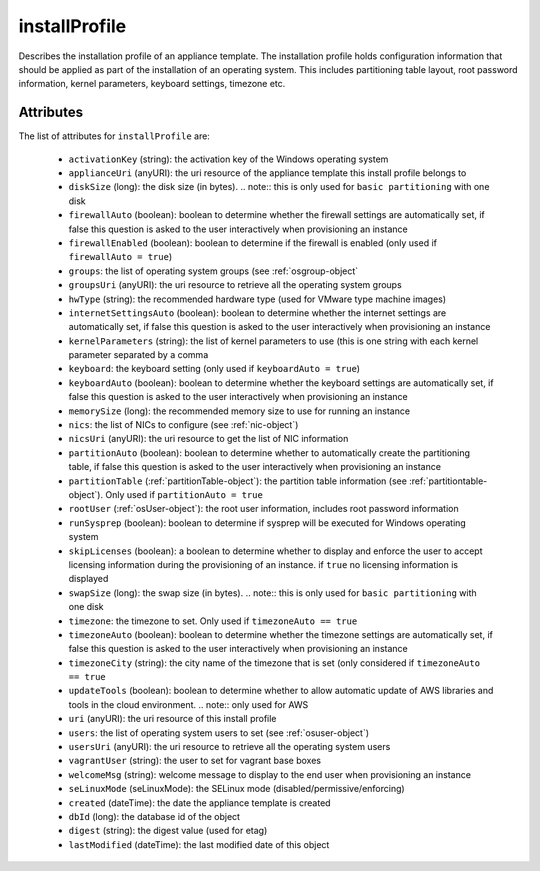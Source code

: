 .. Copyright 2018 FUJITSU LIMITED

.. _installprofile-object:

installProfile
==============

Describes the installation profile of an appliance template. The installation profile holds configuration information that should be applied as part of the installation of an operating system. This includes partitioning table layout, root password information, kernel parameters, keyboard settings, timezone etc.

Attributes
~~~~~~~~~~

The list of attributes for ``installProfile`` are:

	* ``activationKey`` (string): the activation key of the Windows operating system
	* ``applianceUri`` (anyURI): the uri resource of the appliance template this install profile belongs to
	* ``diskSize`` (long): the disk size (in bytes). .. note:: this is only used for ``basic partitioning`` with one disk
	* ``firewallAuto`` (boolean): boolean to determine whether the firewall settings are automatically set, if false this question is asked to the user interactively when provisioning an instance
	* ``firewallEnabled`` (boolean): boolean to determine if the firewall is enabled (only used if ``firewallAuto = true``)
	* ``groups``: the list of operating system groups (see :ref:`osgroup-object`
	* ``groupsUri`` (anyURI): the uri resource to retrieve all the operating system groups
	* ``hwType`` (string): the recommended hardware type (used for VMware type machine images)
	* ``internetSettingsAuto`` (boolean): boolean to determine whether the internet settings are automatically set, if false this question is asked to the user interactively when provisioning an instance
	* ``kernelParameters`` (string): the list of kernel parameters to use (this is one string with each kernel parameter separated by a comma
	* ``keyboard``: the keyboard setting (only used if ``keyboardAuto = true``)
	* ``keyboardAuto`` (boolean): boolean to determine whether the keyboard settings are automatically set, if false this question is asked to the user interactively when provisioning an instance
	* ``memorySize`` (long): the recommended memory size to use for running an instance
	* ``nics``: the list of NICs to configure (see :ref:`nic-object`)
	* ``nicsUri`` (anyURI): the uri resource to get the list of NIC information
	* ``partitionAuto`` (boolean): boolean to determine whether to automatically create the partitioning table, if false this question is asked to the user interactively when provisioning an instance
	* ``partitionTable`` (:ref:`partitionTable-object`): the partition table information (see :ref:`partitiontable-object`). Only used if ``partitionAuto = true``
	* ``rootUser`` (:ref:`osUser-object`): the root user information, includes root password information
	* ``runSysprep`` (boolean): boolean to determine if sysprep will be executed for Windows operating system
	* ``skipLicenses`` (boolean): a boolean to determine whether to display and enforce the user to accept licensing information during the provisioning of an instance. if ``true`` no licensing information is displayed
	* ``swapSize`` (long): the swap size (in bytes). .. note:: this is only used for ``basic partitioning`` with one disk
	* ``timezone``: the timezone to set. Only used if ``timezoneAuto == true``
	* ``timezoneAuto`` (boolean): boolean to determine whether the timezone settings are automatically set, if false this question is asked to the user interactively when provisioning an instance
	* ``timezoneCity`` (string): the city name of the timezone that is set (only considered if ``timezoneAuto == true``
	* ``updateTools`` (boolean): boolean to determine whether to allow automatic update of AWS libraries and tools in the cloud environment. .. note:: only used for AWS
	* ``uri`` (anyURI): the uri resource of this install profile
	* ``users``: the list of operating system users to set (see :ref:`osuser-object`)
	* ``usersUri`` (anyURI): the uri resource to retrieve all the operating system users
	* ``vagrantUser`` (string): the user to set for vagrant base boxes
	* ``welcomeMsg`` (string): welcome message to display to the end user when provisioning an instance
	* ``seLinuxMode`` (seLinuxMode): the SELinux mode (disabled/permissive/enforcing)
	* ``created`` (dateTime): the date the appliance template is created
	* ``dbId`` (long): the database id of the object
	* ``digest`` (string): the digest value (used for etag)
	* ``lastModified`` (dateTime): the last modified date of this object


